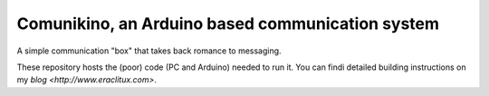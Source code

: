 Comunikino, an Arduino based communication system
=================================================

A simple communication "box" that takes back romance to messaging.

These repository hosts the (poor) code (PC and Arduino) needed to run it.
You can findi detailed building instructions on my `blog <http://www.eraclitux.com>`.
